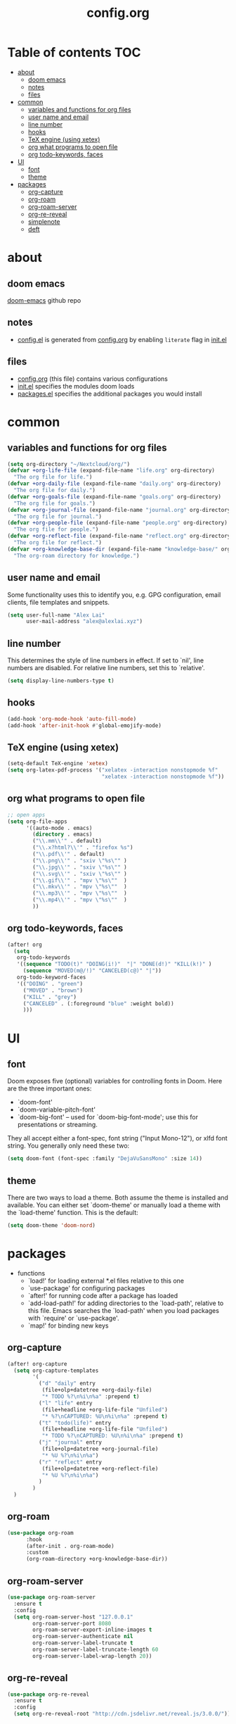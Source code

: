 #+TITLE: config.org

* Table of contents :TOC:
- [[#about][about]]
  - [[#doom-emacs][doom emacs]]
  - [[#notes][notes]]
  - [[#files][files]]
- [[#common][common]]
  - [[#variables-and-functions-for-org-files][variables and functions for org files]]
  - [[#user-name-and-email][user name and email]]
  - [[#line-number][line number]]
  - [[#hooks][hooks]]
  - [[#tex-engine-using-xetex][TeX engine (using xetex)]]
  - [[#org-what-programs-to-open-file][org what programs to open file]]
  - [[#org-todo-keywords-faces][org todo-keywords, faces]]
- [[#ui][UI]]
  - [[#font][font]]
  - [[#theme][theme]]
- [[#packages][packages]]
  - [[#org-capture][org-capture]]
  - [[#org-roam][org-roam]]
  - [[#org-roam-server][org-roam-server]]
  - [[#org-re-reveal][org-re-reveal]]
  - [[#simplenote][simplenote]]
  - [[#deft][deft]]

* about
** doom emacs
[[https://github.com/hlissner/doom-emacs][doom-emacs]] github repo

** notes
- [[file:config.el][config.el]] is generated from [[file:config.org][config.org]] by enabling =literate= flag in [[file:init.el][init.el]]

** files
- [[file:config.org][config.org]] (this file) contains various configurations
- [[file:init.el][init.el]] specifies the modules doom loads
- [[file:packages.el][packages.el]] specifies the additional packages you would install

* common
** variables and functions for org files
#+begin_src emacs-lisp :tangle yes
(setq org-directory "~/Nextcloud/org/")
(defvar +org-life-file (expand-file-name "life.org" org-directory)
  "The org file for life.")
(defvar +org-daily-file (expand-file-name "daily.org" org-directory)
  "The org file for daily.")
(defvar +org-goals-file (expand-file-name "goals.org" org-directory)
  "The org file for goals.")
(defvar +org-journal-file (expand-file-name "journal.org" org-directory)
  "The org file for journal.")
(defvar +org-people-file (expand-file-name "people.org" org-directory)
  "The org file for people.")
(defvar +org-reflect-file (expand-file-name "reflect.org" org-directory)
  "The org file for reflect.")
(defvar +org-knowledge-base-dir (expand-file-name "knowledge-base/" org-directory)
  "The org-roam directory for knowledge.")
#+end_src

#+RESULTS:
: +org-knowledge-base-dir

** user name and email
Some functionality uses this to identify you, e.g. GPG configuration, email
clients, file templates and snippets.

#+begin_src emacs-lisp :tangle yes
(setq user-full-name "Alex Lai"
      user-mail-address "alex@alexlai.xyz")
#+end_src

** line number
This determines the style of line numbers in effect. If set to `nil', line
numbers are disabled. For relative line numbers, set this to `relative'.
#+begin_src emacs-lisp :tangle yes
(setq display-line-numbers-type t)
#+end_src

** hooks
#+begin_src emacs-lisp :tangle yes
(add-hook 'org-mode-hook 'auto-fill-mode)
(add-hook 'after-init-hook #'global-emojify-mode)
#+end_src

** TeX engine (using xetex)
#+begin_src emacs-lisp :tangle yes
(setq-default TeX-engine 'xetex)
(setq org-latex-pdf-process '("xelatex -interaction nonstopmode %f"
                              "xelatex -interaction nonstopmode %f"))
#+end_src


** org what programs to open file
#+begin_src emacs-lisp :tangle yes
;; open apps
(setq org-file-apps
      '((auto-mode . emacs)
        (directory . emacs)
        ("\\.mm\\'" . default)
        ("\\.x?html?\\'" . "firefox %s")
        ("\\.pdf\\'" . default)
        ("\\.png\\'" . "sxiv \"%s\"" )
        ("\\.jpg\\'" . "sxiv \"%s\"" )
        ("\\.svg\\'" . "sxiv \"%s\"" )
        ("\\.gif\\'" . "mpv \"%s\""  )
        ("\\.mkv\\'" . "mpv \"%s\""  )
        ("\\.mp3\\'" . "mpv \"%s\""  )
        ("\\.mp4\\'" . "mpv \"%s\""  )
        ))
#+end_src
** org todo-keywords, faces
#+begin_src emacs-lisp :tangle yes
(after! org
  (setq
   org-todo-keywords
   '((sequence "TODO(t)" "DOING(i!)"  "|" "DONE(d!)" "KILL(k!)" )
     (sequence "MOVED(m@/!)" "CANCELED(c@)" "|"))
   org-todo-keyword-faces
   '(("DOING" . "green")
     ("MOVED" . "brown")
     ("KILL" . "grey")
     ("CANCELED" . (:foreground "blue" :weight bold))
     )))
#+end_src

* UI
** font
Doom exposes five (optional) variables for controlling fonts in Doom. Here are the three important ones:

+ `doom-font'
+ `doom-variable-pitch-font'
+ `doom-big-font' -- used for `doom-big-font-mode'; use this for
  presentations or streaming.

They all accept either a font-spec, font string ("Input Mono-12"), or xlfd
font string. You generally only need these two:
#+begin_src emacs-lisp :tangle yes
(setq doom-font (font-spec :family "DejaVuSansMono" :size 14))
#+end_src

** theme
There are two ways to load a theme. Both assume the theme is installed and available. You can either set `doom-theme' or manually load a theme with the
`load-theme' function. This is the default:
#+begin_src emacs-lisp :tangle yes
(setq doom-theme 'doom-nord)
#+end_src

* packages
- functions
  - `load!' for loading external *.el files relative to this one
  - `use-package' for configuring packages
  - `after!' for running code after a package has loaded
  - `add-load-path!' for adding directories to the `load-path', relative to
    this file. Emacs searches the `load-path' when you load packages with
    `require' or `use-package'.
  - `map!' for binding new keys
   
** org-capture
#+begin_src emacs-lisp :tangle yes
(after! org-capture
  (setq org-capture-templates
        '(
          ("d" "daily" entry
           (file+olp+datetree +org-daily-file)
           "* TODO %?\n%i\n%a" :prepend t)
          ("l" "life" entry
           (file+headline +org-life-file "Unfiled")
           "* %?\nCAPTURED: %U\n%i\n%a" :prepend t)
          ("t" "todo(life)" entry
           (file+headline +org-life-file "Unfiled")
           "* TODO %?\nCAPTURED: %U\n%i\n%a" :prepend t)
          ("j" "journal" entry
           (file+olp+datetree +org-journal-file)
           "* %U %?\n%i\n%a")
          ("r" "reflect" entry
           (file+olp+datetree +org-reflect-file)
           "* %U %?\n%i\n%a")
          )
        )
  )
#+end_src

#+RESULTS:
| d | daily | entry | (file+olp+datetree +org-daily-file) | * TODO %? |

** org-roam
#+begin_src emacs-lisp :tangle yes
(use-package org-roam
      :hook
      (after-init . org-roam-mode)
      :custom
      (org-roam-directory +org-knowledge-base-dir))
#+end_src

** org-roam-server
#+begin_src emacs-lisp :tangle yes
(use-package org-roam-server
  :ensure t
  :config
  (setq org-roam-server-host "127.0.0.1"
        org-roam-server-port 8080
        org-roam-server-export-inline-images t
        org-roam-server-authenticate nil
        org-roam-server-label-truncate t
        org-roam-server-label-truncate-length 60
        org-roam-server-label-wrap-length 20))
#+end_src

** org-re-reveal
#+begin_src emacs-lisp :tangle yes
(use-package org-re-reveal
  :ensure t
  :config
  (setq org-re-reveal-root "http://cdn.jsdelivr.net/reveal.js/3.0.0/"))
#+end_src

#+RESULTS:
: http://cdn.jsdelivr.net/reveal.js/3.0.0/

** simplenote
#+begin_src emacs-lisp :tangle yes
(require 'simplenote2)
(load! "simplenote.el")
(simplenote2-setup)
(map! :leader
      (:prefix-map ("S" . "simplenote")
       :desc "browse" "b" 'simplenote2-browse
       :desc "new-from-buffer" "n" 'simplenote2-create-note-from-buffer
       :desc "sync" "s" 'simplenote2-sync-notes
       )
      )
(use-package simplenote2
  :config
  (setq simplenote2-markdown-notes-mode 'markdown-mode
        simplenote2-notes-mode 'markdown-mode
        )
  )
#+end_src

#+RESULTS:
: t

(use-package simplenote2
  :ensure t
  :config
  (load-file "~/.config/doom/simplenote.el")
  (simplenote2-setup)
  )

** deft
#+begin_src emacs-lisp :tangle yes
(after! deft
  (setq deft-directory +org-knowledge-base-dir)
  )
#+end_src

#+RESULTS:
